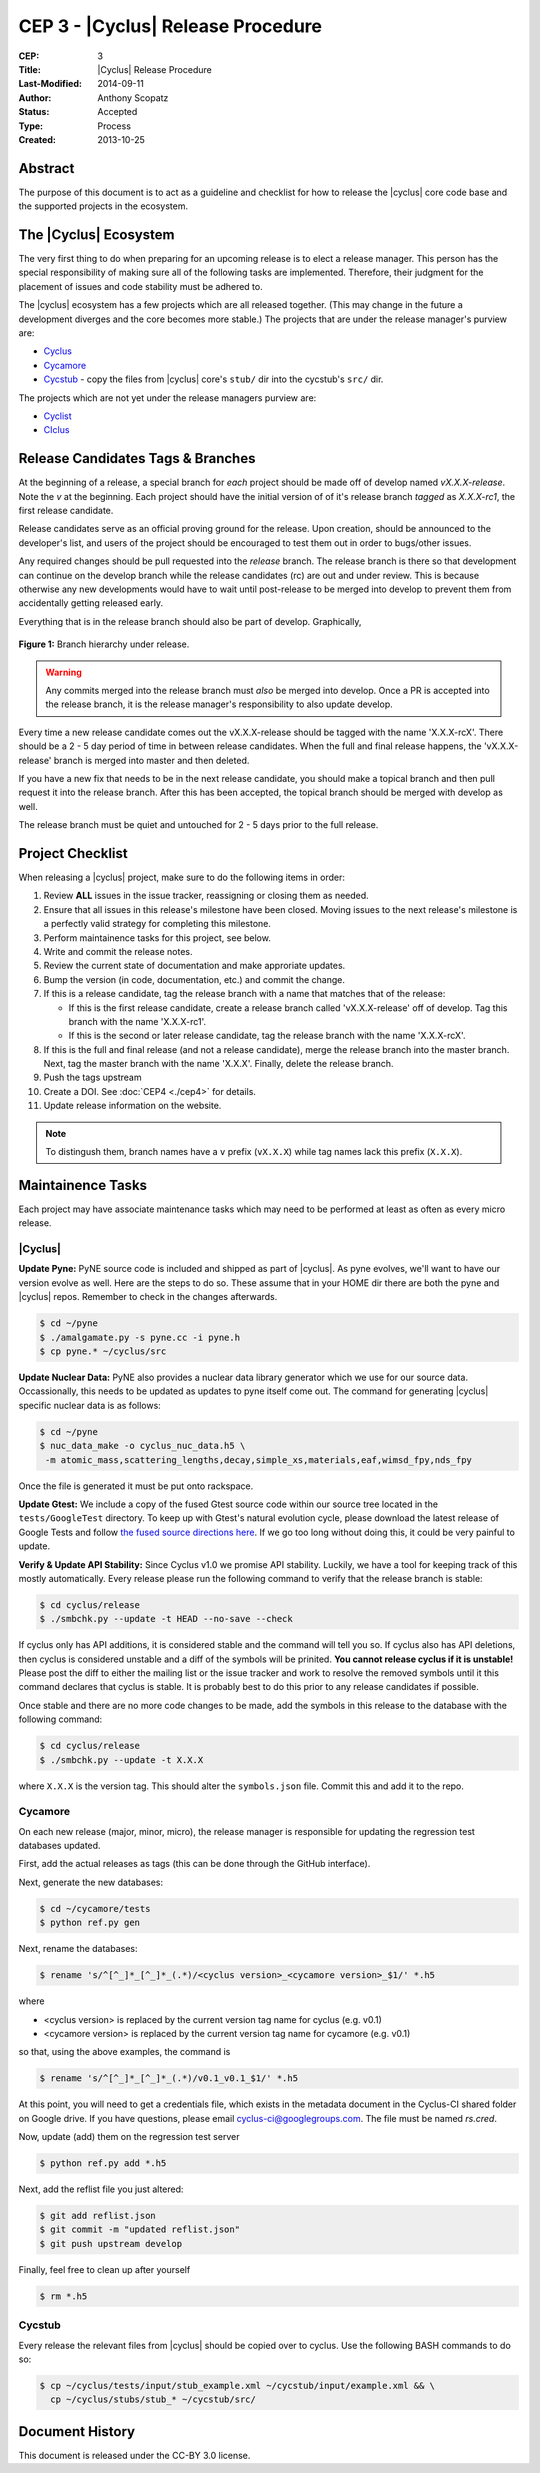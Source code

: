 CEP 3 - |Cyclus| Release Procedure
********************************************************

:CEP: 3
:Title: |Cyclus| Release Procedure
:Last-Modified: 2014-09-11
:Author: Anthony Scopatz
:Status: Accepted
:Type: Process
:Created: 2013-10-25

Abstract
========
The purpose of this document is to act as a guideline and checklist for how 
to release the |cyclus| core code base and the supported projects in the ecosystem.

The |Cyclus| Ecosystem
======================
The very first thing to do when preparing for an upcoming release is to elect 
a release manager.  This person has the special responsibility of making sure 
all of the following tasks are implemented.  Therefore, their judgment for the 
placement of issues and code stability must be adhered to.  

The |cyclus| ecosystem has a few projects which are all released together. 
(This may change in the future a development diverges and the core becomes more 
stable.)  The projects that are under the release manager's purview are:

* `Cyclus`_ 
* `Cycamore`_ 
* `Cycstub`_ - copy the files from |cyclus| core's ``stub/`` dir into the 
  cycstub's ``src/`` dir.

The projects which are not yet under the release managers purview are:

* `Cyclist`_ 
* `CIclus`_

Release Candidates Tags & Branches
===================================

At the beginning of a release, a special branch for *each* project should be
made off of develop named `vX.X.X-release`. Note the *v* at the beginning. Each
project should have the initial version of of it's release branch *tagged* as
`X.X.X-rc1`, the first release candidate.

Release candidates serve as an official proving ground for the release. Upon
creation, should be announced to the developer's list, and users of the project
should be encouraged to test them out in order to bugs/other issues.

Any required changes should be pull requested into the *release* branch.  The
release branch is there so that development can continue on the develop branch
while the release candidates (rc) are out and under review.  This is because
otherwise any new developments would have to wait until post-release to be
merged into develop to prevent them from accidentally getting released early. 

Everything that is in the release branch should also be part of develop.
Graphically,

.. figure:: cep-0003-1.svg
    :align: center

    **Figure 1:** Branch hierarchy under release.

.. warning:: 

    Any commits merged into the release branch must *also* be merged into
    develop. Once a PR is accepted into the release branch, it is the release
    manager's responsibility to also update develop.

Every time a new release candidate comes out the vX.X.X-release should be 
tagged with the name 'X.X.X-rcX'.  There should be a 2 - 5 day period of time 
in between release candidates.  When the full and final release happens, the 
'vX.X.X-release' branch is merged into master and then deleted.

If you have a new fix that needs to be in the next release candidate, you should 
make a topical branch and then pull request it into the release branch.  After this 
has been accepted, the topical branch should be merged with develop as well.

The release branch must be quiet and untouched for 2 - 5 days prior to the full 
release.

Project Checklist
=================
When releasing a |cyclus| project, make sure to do the following items in order:

1. Review **ALL** issues in the issue tracker, reassigning or closing them as needed.
2. Ensure that all issues in this release's milestone have been closed.  Moving issues
   to the next release's milestone is a perfectly valid strategy for completing this
   milestone. 
3. Perform maintainence tasks for this project, see below.
4. Write and commit the release notes.
5. Review the current state of documentation and make approriate updates.
6. Bump the version (in code, documentation, etc.) and commit the change.
7. If this is a release candidate, tag the release branch with a name that matches 
   that of the release: 

   * If this is the first release candidate, create a release branch called
     'vX.X.X-release' off of develop.  Tag this branch with the name 'X.X.X-rc1'.
   * If this is the second or later release candidate, tag the release branch 
     with the name 'X.X.X-rcX'.

8. If this is the full and final release (and not a release candidate), 
   merge the release branch into the master branch.  Next, tag the master branch 
   with the name 'X.X.X'.  Finally, delete the release branch.
9. Push the tags upstream
10. Create a DOI. See :doc:`CEP4 <./cep4>` for details.
11. Update release information on the website.

.. note:: 

    To distingush them, branch names have a ``v`` prefix (``vX.X.X``) while tag
    names lack this prefix (``X.X.X``).

Maintainence Tasks
==================
Each project may have associate maintenance tasks which may need to be performed at 
least as often as every micro release.

|Cyclus|
--------
**Update Pyne:**  PyNE source code is included and shipped as part of |cyclus|. As pyne
evolves, we'll want to have our version evolve as well. Here are the steps to do so.
These assume that in your HOME dir there are both the pyne and |cyclus| repos.  Remember 
to check in the changes afterwards.

.. code-block:: bash

    $ cd ~/pyne
    $ ./amalgamate.py -s pyne.cc -i pyne.h
    $ cp pyne.* ~/cyclus/src
    
**Update Nuclear Data:** PyNE also provides a nuclear data library generator which we use for 
our source data.  Occassionally, this needs to be updated as updates to pyne itself come out.
The command for generating |cyclus| specific nuclear data is as follows:

.. code-block:: bash

   $ cd ~/pyne
   $ nuc_data_make -o cyclus_nuc_data.h5 \
    -m atomic_mass,scattering_lengths,decay,simple_xs,materials,eaf,wimsd_fpy,nds_fpy

Once the file is generated it must be put onto rackspace.

**Update Gtest:** We include a copy of the fused Gtest source code within our 
source tree located in the ``tests/GoogleTest`` directory.  To keep up with 
Gtest's natural evolution cycle, please download the latest release of Google Tests 
and follow `the fused source directions here`_.  If we go too long without doing this, 
it could be very painful to update.

**Verify & Update API Stability:** Since Cyclus v1.0 we promise API stability. 
Luckily, we have a tool for keeping track of this mostly automatically.  
Every release please run the following command to verify that the release 
branch is stable:

.. code-block:: bash

    $ cd cyclus/release
    $ ./smbchk.py --update -t HEAD --no-save --check

If cyclus only has API additions, it is considered stable and the command will 
tell you so. If cyclus also has API deletions, then cyclus is considered 
unstable and a diff of the symbols will be prinited. 
**You cannot release cyclus if it is unstable!** Please post the diff to 
either the mailing list or the issue tracker and work to resolve the removed
symbols until it this command declares that cyclus is stable. It is 
probably best to do this prior to any release candidates if possible.

Once stable and there are no more code changes to be made, add the symbols
in this release to the database with the following command:

.. code-block:: bash

    $ cd cyclus/release
    $ ./smbchk.py --update -t X.X.X

where ``X.X.X`` is the version tag. This should alter the ``symbols.json`` 
file.  Commit this and add it to the repo.  

Cycamore
------------

On each new release (major, minor, micro), the release manager is responsible
for updating the regression test databases updated.

First, add the actual releases as tags (this can be done through the GitHub
interface).

Next, generate the new databases:

.. code-block:: bash

  $ cd ~/cycamore/tests
  $ python ref.py gen

Next, rename the databases:

.. code-block:: bash

  $ rename 's/^[^_]*_[^_]*_(.*)/<cyclus version>_<cycamore version>_$1/' *.h5

where

* <cyclus version> is replaced by the current version tag name for cyclus
  (e.g. v0.1)
* <cycamore version> is replaced by the current version tag name for cycamore
  (e.g. v0.1)

so that, using the above examples, the command is

.. code-block:: bash

  $ rename 's/^[^_]*_[^_]*_(.*)/v0.1_v0.1_$1/' *.h5

At this point, you will need to get a credentials file, which exists in the
metadata document in the Cyclus-CI shared folder on Google drive. If you have
questions, please email cyclus-ci@googlegroups.com. The file must be named
`rs.cred`.

Now, update (add) them on the regression test server

.. code-block:: bash

  $ python ref.py add *.h5

Next, add the reflist file you just altered:

.. code-block:: bash

  $ git add reflist.json
  $ git commit -m "updated reflist.json"
  $ git push upstream develop

Finally, feel free to clean up after yourself

.. code-block:: bash

  $ rm *.h5

Cycstub
--------
Every release the relevant files from |cyclus| should be copied over to cyclus.
Use the following BASH commands to do so:

.. code-block:: bash

   $ cp ~/cyclus/tests/input/stub_example.xml ~/cycstub/input/example.xml && \
     cp ~/cyclus/stubs/stub_* ~/cycstub/src/

Document History
================
This document is released under the CC-BY 3.0 license.

.. _Cyclus: https://github.com/cyclus/cyclus
.. _Cycamore: https://github.com/cyclus/cycamore
.. _Cycstub: https://github.com/cyclus/cycstub
.. _Cyclist: https://github.com/cyclus/cyclist2
.. _CIclus: https://github.com/cyclus/ciclus
.. _the fused source directions here: https://code.google.com/p/googletest/wiki/V1_6_AdvancedGuide#Fusing_Google_Test_Source_Files
